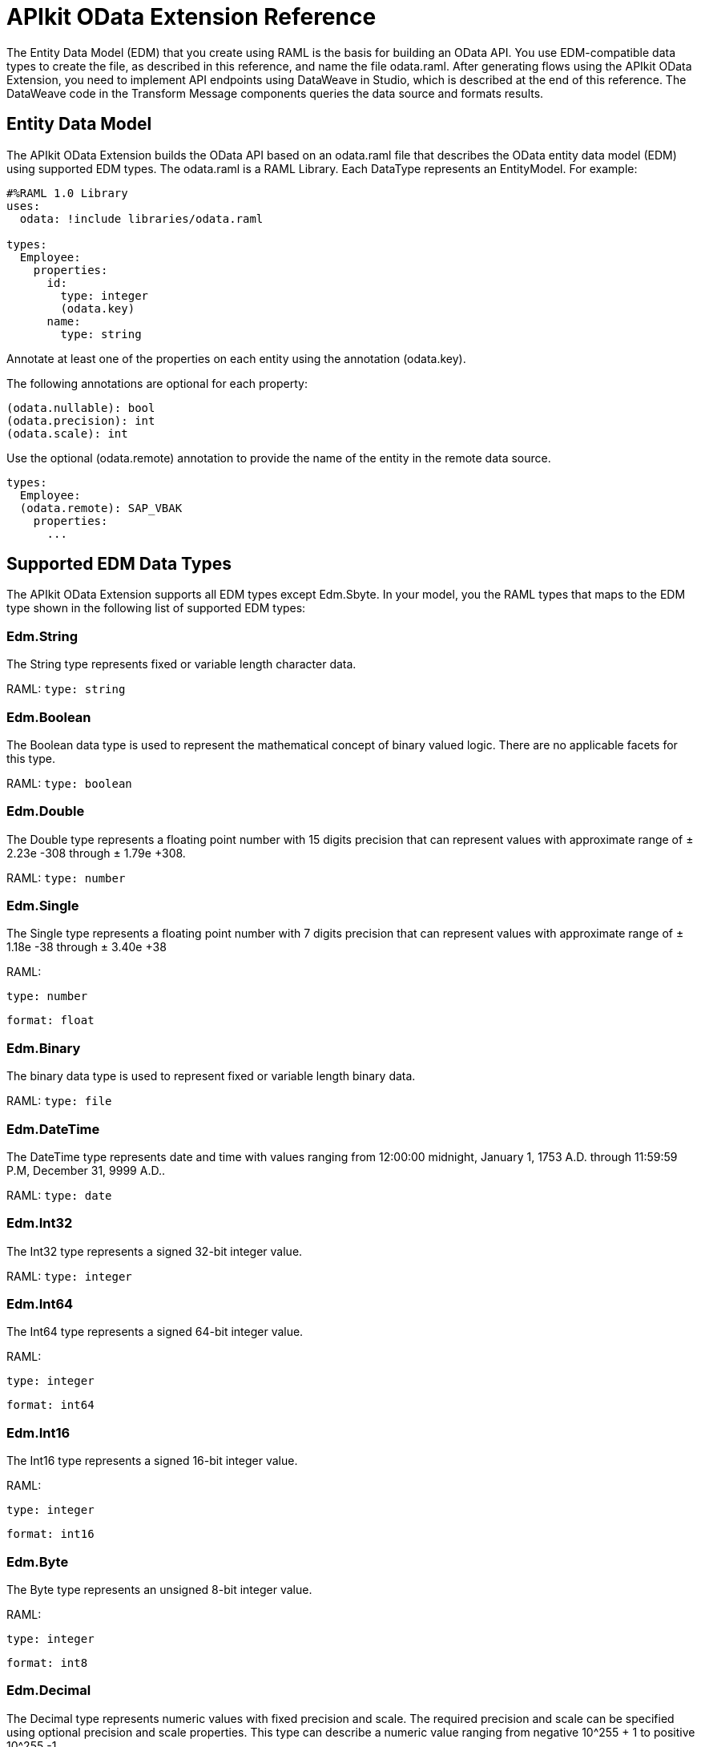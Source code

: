 = APIkit OData Extension Reference
:keywords: apikit, apikit extension, odata, apikit odata reference

The Entity Data Model (EDM) that you create using RAML is the basis for building an OData API. You use EDM-compatible data types to create the file, as described in this reference, and name the file odata.raml. After generating flows using the APIkit OData Extension, you need to implement API endpoints using DataWeave in Studio, which is described at the end of this reference. The DataWeave code in the Transform Message components queries the data source and formats results.

== Entity Data Model

The APIkit OData Extension builds the OData API based on an odata.raml file that describes the OData entity data model (EDM) using supported EDM types. The odata.raml is a RAML Library. Each DataType represents an EntityModel. For example:

----
#%RAML 1.0 Library
uses:
  odata: !include libraries/odata.raml

types:
  Employee:
    properties:
      id:
        type: integer
        (odata.key)
      name:
        type: string
----

Annotate at least one of the properties on each entity using the annotation (odata.key).

The following annotations are optional for each property:

----
(odata.nullable): bool
(odata.precision): int
(odata.scale): int
----

Use the optional (odata.remote) annotation to provide the name of the entity in the remote data source.

----
types:
  Employee:
  (odata.remote): SAP_VBAK
    properties:
      ...
----

== Supported EDM Data Types

The APIkit OData Extension supports all EDM types except Edm.Sbyte. In your model, you the RAML types that maps to the EDM type shown in the following list of supported EDM types:

=== Edm.String

The String type represents fixed or variable length character data.

RAML: `type: string`

=== Edm.Boolean

The Boolean data type is used to represent the mathematical concept of binary valued logic. There are no applicable facets for this type.

RAML: `type: boolean`

=== Edm.Double

The Double type represents a floating point number with 15 digits precision that can represent values with approximate range of ± 2.23e -308 through ± 1.79e +308.

RAML: `type: number`

=== Edm.Single

The Single type represents a floating point number with 7 digits precision that can represent values with approximate range of ± 1.18e -38 through ± 3.40e +38

RAML:

`type: number`

`format: float`

=== Edm.Binary

The binary data type is used to represent fixed or variable length binary data.

RAML: `type: file`

=== Edm.DateTime

The DateTime type represents date and time with values ranging from 12:00:00 midnight, January 1, 1753 A.D. through 11:59:59 P.M, December 31, 9999 A.D..

RAML: `type: date`

=== Edm.Int32

The Int32 type represents a signed 32-bit integer value.

RAML: `type: integer`

=== Edm.Int64

The Int64 type represents a signed 64-bit integer value.

RAML:

`type: integer`

`format: int64`

=== Edm.Int16

The Int16 type represents a signed 16-bit integer value.

RAML:

`type: integer`

`format: int16`

=== Edm.Byte

The Byte type represents an unsigned 8-bit integer value.

RAML:

`type: integer`

`format: int8`

=== Edm.Decimal

The Decimal type represents numeric values with fixed precision and scale. The required precision and scale can be specified using optional precision and scale properties. This type can describe a numeric value ranging from negative 10^255 + 1 to positive 10^255 -1.

RAML:

`type: number`

`(odata.precision): 3`

`(odata.scale): 3`

=== Edm.Guid

This Guid type, as specified in link:http://www.rfc-base.org/rfc-4122.html[RFC4122], represents a 16-byte (128-bit) unique identifier value.

RAML:

`type: string`

`(odata.type): guid`

=== Edm.Time

The Time type represents the time of day with values ranging from 0:00:00.x to 23:59:59.y, where x and y depend upon the precision.

RAML:

`type: date`

`(odata.type): time`

=== Edm.DateTimeOffset

The DateTimeOffset type represents date and time as an Offset in minutes from GMT, with values ranging from 12:00:00 midnight, January 1, 1753 A.D. through 11:59:59 P.M, December 9999 A.D.

RAML:

`type: date`

`(odata.type): offset`

== Implementing Endpoints

Using Studio, you can implement API endpoints, as shown in the Build Query component payload of the HTTP Service Example flows, such as the `get:/customers:config` and `get:/orders:config` flows. The output of the flows must be in JSON format. Use the following inbound properties:

=== Declaring Input Variables for a GET

* Declare a variable for the APIkit OData Service inbound property that contains the fields of your entity in a list of strings (List<String>). For example:
+
`%var entityFields = inboundProperties['odata.fields']`
+
* Declare a variable for the APIkit OData Service inbound property that filters into 'http.query.params'. For example:
+
`%var filters = inboundProperties['http.query.params']`
+
* Declare a variable for the APIkit Odata Service inbound property that contains the keys of your entity. For example:
+
`%var keys = inboundProperties['odata.keyNames']`
+
* Declare a variable for the APIkit Odata Service inbound property that contains the table name. For example:
+
`var remoteEntityName = inboundProperties['odata.remoteEntityName']`

=== Declaring Input Variables for a POST

* Declare a variable for the APIkit Odata Service inbound property that contains the entity's name:
+ 
`%var remoteEntityName = inboundProperties['odata.remoteEntityName']`
+
* Declare a variable for transforming your payload into something like this: { myKey1: 'myValue1', myKey2: 'myValue2'}.
+
----
%var valuesFromPayload = {
  keys: payload pluck $$,
  values: payload pluck "'$'"
}
----
+
* Declare column and values variables, and use joinBy to transform your keys and values into comma-separated-values (CSV). For example:

----
%var columns = ( (valuesFromPayload.keys map "`$`" ) joinBy ", ") // myKey1, myKey2
%var values = (valuesFromPayload.values joinBy ", ") // 'myValue1', 'myValue2'
----

=== Formatting Output

The output for each flow must conform to the following format: +
`{"entries": [{<entry1>},{<entry2>},{<entryN>}]}`



